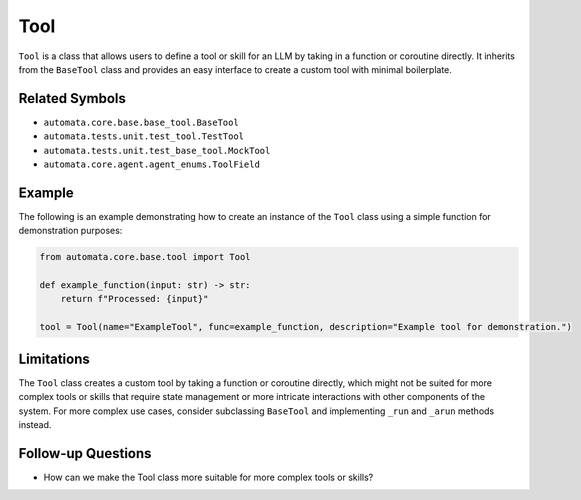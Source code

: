 Tool
====

``Tool`` is a class that allows users to define a tool or skill for an
LLM by taking in a function or coroutine directly. It inherits from the
``BaseTool`` class and provides an easy interface to create a custom
tool with minimal boilerplate.

Related Symbols
---------------

-  ``automata.core.base.base_tool.BaseTool``
-  ``automata.tests.unit.test_tool.TestTool``
-  ``automata.tests.unit.test_base_tool.MockTool``
-  ``automata.core.agent.agent_enums.ToolField``

Example
-------

The following is an example demonstrating how to create an instance of
the ``Tool`` class using a simple function for demonstration purposes:

.. code:: python

   from automata.core.base.tool import Tool

   def example_function(input: str) -> str:
       return f"Processed: {input}"

   tool = Tool(name="ExampleTool", func=example_function, description="Example tool for demonstration.")

Limitations
-----------

The ``Tool`` class creates a custom tool by taking a function or
coroutine directly, which might not be suited for more complex tools or
skills that require state management or more intricate interactions with
other components of the system. For more complex use cases, consider
subclassing ``BaseTool`` and implementing ``_run`` and ``_arun`` methods
instead.

Follow-up Questions
-------------------

-  How can we make the Tool class more suitable for more complex tools
   or skills?
